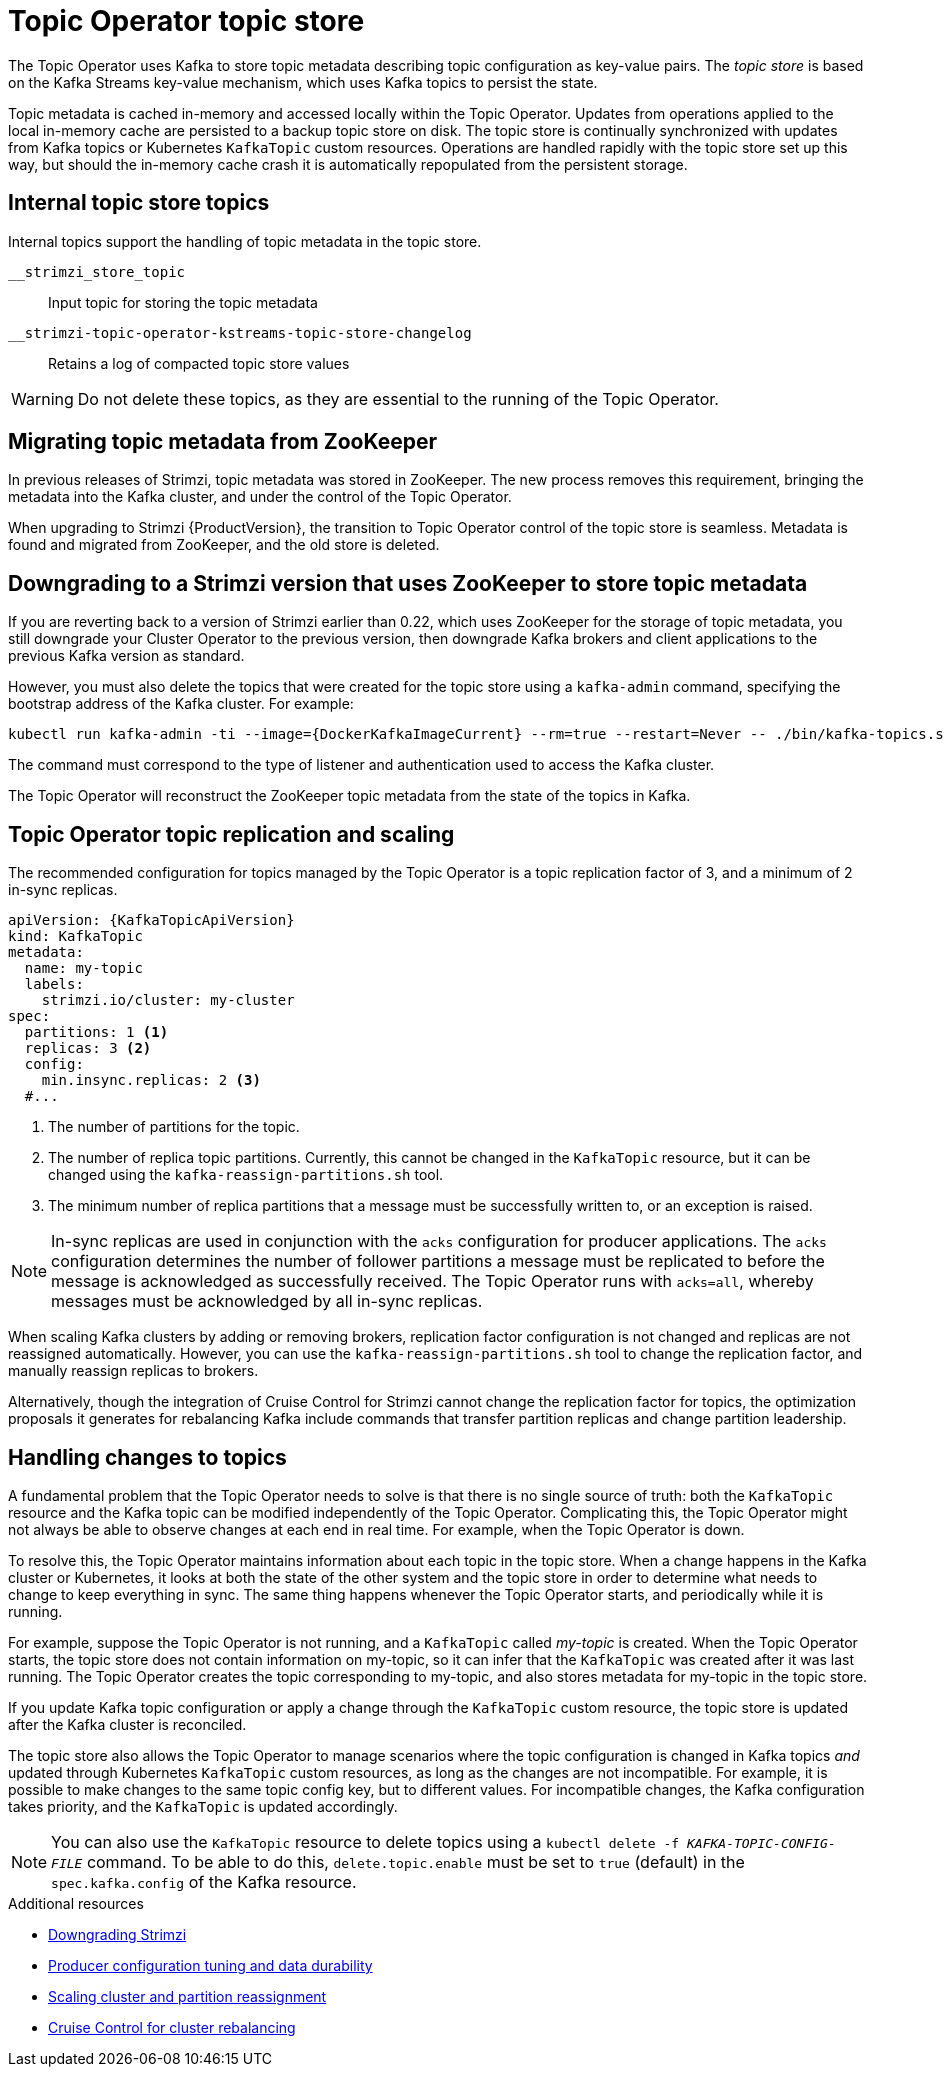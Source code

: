 // Module included in the following assemblies:
//
// assembly-using-the-topic-operator.adoc

[id='ref-topic-operator-store-{context}']
= Topic Operator topic store

[role="_abstract"]
The Topic Operator uses Kafka to store topic metadata describing topic configuration as key-value pairs.
The _topic store_ is based on the Kafka Streams key-value mechanism, which uses Kafka topics to persist the state.

Topic metadata is cached in-memory and accessed locally within the Topic Operator.
Updates from operations applied to the local in-memory cache are persisted to a backup topic store on disk.
The topic store is continually synchronized with updates from Kafka topics or Kubernetes `KafkaTopic` custom resources.
Operations are handled rapidly with the topic store set up this way,
but should the in-memory cache crash it is automatically repopulated from the persistent storage.

== Internal topic store topics

Internal topics support the handling of topic metadata in the topic store.

`__strimzi_store_topic`:: Input topic for storing the topic metadata
`__strimzi-topic-operator-kstreams-topic-store-changelog`:: Retains a log of compacted topic store values

WARNING: Do not delete these topics, as they are essential to the running of the Topic Operator.

== Migrating topic metadata from ZooKeeper

In previous releases of Strimzi, topic metadata was stored in ZooKeeper.
The new process removes this requirement, bringing the metadata into the Kafka cluster, and under the control of the Topic Operator.

When upgrading to Strimzi {ProductVersion}, the transition to Topic Operator control of the topic store is seamless.
Metadata is found and migrated from ZooKeeper, and the old store is deleted.

== Downgrading to a Strimzi version that uses ZooKeeper to store topic metadata

If you are reverting back to a version of Strimzi earlier than 0.22, which uses ZooKeeper for the storage of topic metadata,
you still downgrade your Cluster Operator to the previous version,
then downgrade Kafka brokers and client applications to the previous Kafka version as standard.

However, you must also delete the topics that were created for the topic store using a `kafka-admin` command, specifying the bootstrap address of the Kafka cluster.
For example:

[source,shell,subs="+attributes"]
----
kubectl run kafka-admin -ti --image={DockerKafkaImageCurrent} --rm=true --restart=Never -- ./bin/kafka-topics.sh --bootstrap-server localhost:9092 --topic __strimzi-topic-operator-kstreams-topic-store-changelog --delete && ./bin/kafka-topics.sh --bootstrap-server localhost:9092 --topic __strimzi_store_topic --delete
----

The command must correspond to the type of listener and authentication used to access the Kafka cluster.

The Topic Operator will reconstruct the ZooKeeper topic metadata from the state of the topics in Kafka.

== Topic Operator topic replication and scaling

The recommended configuration for topics managed by the Topic Operator is a topic replication factor of 3, and a minimum of 2 in-sync replicas.

[source,shell,subs="+quotes,attributes"]
----
apiVersion: {KafkaTopicApiVersion}
kind: KafkaTopic
metadata:
  name: my-topic
  labels:
    strimzi.io/cluster: my-cluster
spec:
  partitions: 1 <1>
  replicas: 3 <2>
  config:
    min.insync.replicas: 2 <3>
  #...
----
<1> The number of partitions for the topic.
<2> The number of replica topic partitions. Currently, this cannot be changed in the `KafkaTopic` resource, but it can be changed using the `kafka-reassign-partitions.sh` tool.
<3> The minimum number of replica partitions that a message must be successfully written to, or an exception is raised.

NOTE: In-sync replicas are used in conjunction with the `acks` configuration for producer applications.
The `acks` configuration determines the number of follower partitions a message must be replicated to before the message is acknowledged as successfully received.
The Topic Operator runs with `acks=all`, whereby messages must be acknowledged by all in-sync replicas.

When scaling Kafka clusters by adding or removing brokers, replication factor configuration is not changed and replicas are not reassigned automatically.
However, you can use the `kafka-reassign-partitions.sh` tool to change the replication factor, and manually reassign replicas to brokers.

Alternatively, though the integration of Cruise Control for Strimzi cannot change the replication factor for topics,
the optimization proposals it generates for rebalancing Kafka include commands that transfer partition replicas and change partition leadership.

== Handling changes to topics

A fundamental problem that the Topic Operator needs to solve is that there is no single source of truth:
both the `KafkaTopic` resource and the Kafka topic can be modified independently of the Topic Operator.
Complicating this, the Topic Operator might not always be able to observe changes at each end in real time.
For example, when the Topic Operator is down.

To resolve this, the Topic Operator maintains information about each topic in the topic store.
When a change happens in the Kafka cluster or Kubernetes, it looks at both the state of the other system and the topic store in order to determine what needs to change to keep everything in sync.
The same thing happens whenever the Topic Operator starts, and periodically while it is running.

For example, suppose the Topic Operator is not running, and a `KafkaTopic` called _my-topic_ is created.
When the Topic Operator starts, the topic store does not contain information on my-topic, so it can infer that the `KafkaTopic` was created after it was last running.
The Topic Operator creates the topic corresponding to my-topic, and also stores metadata for my-topic in the topic store.

If you update Kafka topic configuration or apply a change through the `KafkaTopic` custom resource,
the topic store is updated after the Kafka cluster is reconciled.

The topic store also allows the Topic Operator to manage scenarios where the topic configuration is changed in Kafka topics _and_ updated through Kubernetes `KafkaTopic` custom resources,
as long as the changes are not incompatible.
For example, it is possible to make changes to the same topic config key, but to different values.
For incompatible changes, the Kafka configuration takes priority, and the `KafkaTopic` is updated accordingly.

NOTE: You can also use the `KafkaTopic` resource to delete topics using a `kubectl delete -f _KAFKA-TOPIC-CONFIG-FILE_` command.
To be able to do this, `delete.topic.enable` must be set to `true` (default) in the `spec.kafka.config` of the Kafka resource.

[role="_additional-resources"]
.Additional resources
* link:{BookURLDeploying}#assembly-downgrade-{context}[Downgrading Strimzi^]
* xref:con-producer-config-properties-str[Producer configuration tuning and data durability]
* xref:con-partition-reassignment-str[Scaling cluster and partition reassignment]
* xref:cruise-control-concepts-str[Cruise Control for cluster rebalancing]
